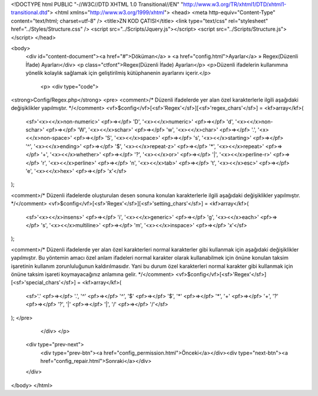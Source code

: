 <!DOCTYPE html PUBLIC "-//W3C//DTD XHTML 1.0 Transitional//EN" "http://www.w3.org/TR/xhtml1/DTD/xhtml1-transitional.dtd">
<html xmlns="http://www.w3.org/1999/xhtml">
<head>
<meta http-equiv="Content-Type" content="text/html; charset=utf-8" />
<title>ZN KOD ÇATISI</title>
<link type="text/css" rel="stylesheet" href="../Styles/Structure.css" />
<script src="../Scripts/Jquery.js"></script>
<script src="../Scripts/Structure.js"></script>
</head>

<body>
    <div id="content-document"><a href="#">Döküman</a> » <a href="config.html">Ayarlar</a> » Regex(Düzenli İfade) Ayarları</div> 
    <p class="ctfont">Regex(Düzenli İfade) Ayarları</p>
    <p>Düzenli ifadelerin kullanımına yönelik kolaylık sağlamak için geliştirilmiş kütüphanenin ayarlarını içerir.</p>
 
	<p>
   	<div type="code">
<strong>Config/Regex.php</strong>
<pre>
<comment>/* Düzenli ifadelerde yer alan özel karakterlerle ilgili aşağıdaki değişiklikler yapılmıştır. */</comment>
<vf>$config</vf>[<sf>'Regex'</sf>][<sf>'regex_chars'</sf>] = <kf>array</kf>(
	<sf>'<x><</x>non-numeric>' <pf>=></pf> '\D',
	'<x><</x>numeric>' 	<pf>=></pf> '\d',
	'<x><</x>non-schar>' 	<pf>=></pf> '\W',
	'<x><</x>schar>' 	<pf>=></pf> '\w',
	'<x><</x>char>' 	<pf>=></pf> '.',
	'<x><</x>non-space>' 	<pf>=></pf> '\S',
	'<x><</x>space>'	<pf>=></pf> '\s',
	'<x><</x>starting>'	<pf>=></pf> '^',
	'<x><</x>ending>'	<pf>=></pf> '$',
	'<x><</x>repeat-z>'	<pf>=></pf> '*',
	'<x><</x>repeat>'	<pf>=></pf> '+',
	'<x><</x>whether>'	<pf>=></pf> '?',
	'<x><</x>or>'		<pf>=></pf> '|',
	'<x><</x>perline-r>'	<pf>=></pf> '\r',
	'<x><</x>perline>'	<pf>=></pf> '\n',
	'<x><</x>tab>'		<pf>=></pf> '\t',
	'<x><</x>esc>'		<pf>=></pf> '\e',
	'<x><</x>hex>'		<pf>=></pf> '\x'</sf>
);

<comment>/* Düzenli ifadelerde oluşturulan desen sonuna konulan karakterlerle ilgili aşağıdaki değişiklikler yapılmıştır. */</comment>
<vf>$config</vf>[<sf>'Regex'</sf>][<sf>'setting_chars'</sf>] = <kf>array</kf>(
	<sf>'<x><</x>insens>' 	<pf>=></pf> 'i',
	'<x><</x>generic>' 	<pf>=></pf> 'g',
	'<x><</x>each>' 	<pf>=></pf> 's',
	'<x><</x>multiline>'	<pf>=></pf> 'm', 
	'<x><</x>inspace>' 	<pf>=></pf> 'x'</sf>
);

<comment>/*
Düzenli ifadelerde yer alan özel karakterleri normal karakterler gibi kullanmak için aşağıdaki değişiklikler yapılmıştır. 
Bu yöntemin amacı özel anlam ifadeleri normal karakter olarak kullanabilmek için önüne konulan taksim işaretinin kullanım
zorunluluğunun kaldırılmasıdır. Yani bu durum özel karakterleri normal karakter gibi kullanmak için önüne taksim işareti
koymayacağınız anlamına gelir.
*/</comment>
<vf>$config</vf>[<sf>'Regex'</sf>][<sf>'special_chars'</sf>] = <kf>array</kf>(
	<sf>'.' <pf>=></pf> '\.',
	'^' <pf>=></pf> '\^',
	'$' <pf>=></pf> '\$',
	'*' <pf>=></pf> '\*',
	'+' <pf>=></pf> '\+',
	'?' <pf>=></pf> '\?',
	'|' <pf>=></pf> '\|',
	'/' <pf>=></pf> '\/'</sf>
);
</pre>
   	</div>
  	</p>

    <div type="prev-next">
    	<div type="prev-btn"><a href="config_permission.html">Önceki</a></div><div type="next-btn"><a href="config_repair.html">Sonraki</a></div>
    </div>
 
</body>
</html>              
